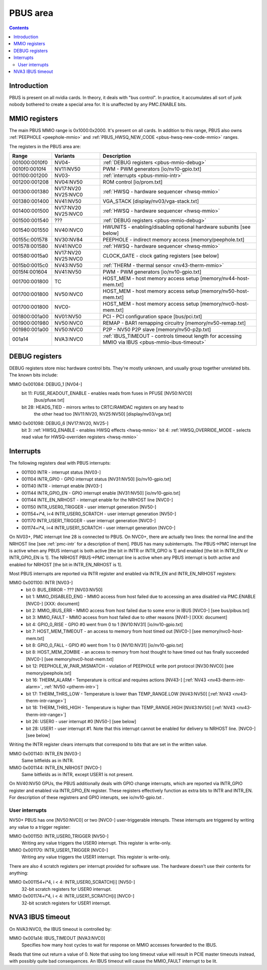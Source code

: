 .. _pbus:

=========
PBUS area
=========

.. contents::


Introduction
============

PBUS is present on all nvidia cards. In theory, it deals with "bus control".
In practice, it accumulates all sort of junk nobody bothered to create
a special area for. It is unaffected by any PMC.ENABLE bits.


.. _pbus-mmio:

MMIO registers
=========================

The main PBUS MMIO range is 0x1000:0x2000. It's present on all cards.
In addition to this range, PBUS also owns :ref:`PEEPHOLE <peephole-mmio>` and
:ref:`PBUS_HWSQ_NEW_CODE <pbus-hwsq-new-code-mmio>` ranges.

The registers in the PBUS area are:

============= ========= ===============
Range         Variants  Description
============= ========= ===============
001000:0010f0 NV04-     :ref:`DEBUG registers <pbus-mmio-debug>`
0010f0:0010f4 NV11:NV50 PWM - PWM generators [io/nv10-gpio.txt]
001100:001200 NV03-     :ref:`interrupts <pbus-mmio-intr>`
001200:001208 NV04:NV50 ROM control [io/prom.txt]
001300:001380 NV17:NV20 :ref:`HWSQ - hardware sequencer <hwsq-mmio>`
              NV25:NVC0
001380:001400 NV41:NV50 VGA_STACK [display/nv03/vga-stack.txt]
001400:001500 NV17:NV20 :ref:`HWSQ - hardware sequencer <hwsq-mmio>`
              NV25:NVC0
001500:001540 ???       :ref:`DEBUG registers <pbus-mmio-debug>`
001540:001550 NV40:NVC0 HWUNITS - enabling/disabling optional hardware subunits [see below]
00155c:001578 NV30:NV84 PEEPHOLE - indirect memory access [memory/peephole.txt]
001578:001580 NV41:NVC0 :ref:`HWSQ - hardware sequencer <hwsq-mmio>`
001580:0015a0 NV17:NV20 CLOCK_GATE - clock gating registers [see below]
              NV25:NVC0
0015b0:0015c0 NV43:NV50 :ref:`THERM - thermal sensor <nv43-therm-mmio>`
0015f4:001604 NV41:NV50 PWM - PWM generators [io/nv10-gpio.txt]
001700:001800 TC        HOST_MEM - host memory access setup [memory/nv44-host-mem.txt]
001700:001800 NV50:NVC0 HOST_MEM - host memory access setup [memory/nv50-host-mem.txt]
001700:001800 NVC0-     HOST_MEM - host memory access setup [memory/nvc0-host-mem.txt]
001800:001a00 NV01:NV50 PCI - PCI configuration space [bus/pci.txt]
001900:001980 NV50:NVC0 REMAP - BAR1 remapping circuitry [memory/nv50-remap.txt]
001980:001a00 NV50:NVC0 P2P - NV50 P2P slave [memory/nv50-p2p.txt]
001a14        NVA3:NVC0 :ref:`IBUS_TIMEOUT - controls timeout length for accessing MMIO via IBUS <pbus-mmio-ibus-timeout>`
============= ========= ===============

.. todo:: loads and loads of unknown registers not shown


.. _pbus-mmio-debug:

DEBUG registers
===============

DEBUG registers store misc hardware control bits. They're mostly unknown, and
usually group together unrelated bits. The known bits include:

MMIO 0x001084: DEBUG_1 [NV04-]
  bit 11: FUSE_READOUT_ENABLE - enables reads from fuses in PFUSE [NV50:NVC0]
          [bus/pfuse.txt]
  bit 28: HEADS_TIED - mirrors writes to CRTC/RAMDAC registers on any head to
          the other head too [NV11:NV20, NV25:NV50] [display/nv03/vga.txt]

MMIO 0x001098: DEBUG_6 [NV17:NV20, NV25-]
  bit 3: :ref:`HWSQ_ENABLE - enables HWSQ effects <hwsq-mmio>`
  bit 4: :ref:`HWSQ_OVERRIDE_MODE - selects read value for HWSQ-overriden registers <hwsq-mmio>`

.. todo:: document other known stuff


.. _pbus-intr:
.. _pbus-mmio-intr:

Interrupts
==========

The following registers deal with PBUS interrupts:

- 001100 INTR - interrupt status [NV03-]
- 001104 INTR_GPIO - GPIO interrupt status [NV31:NV50] [io/nv10-gpio.txt]
- 001140 INTR - interrupt enable [NV03-]
- 001144 INTR_GPIO_EN - GPIO interrupt enable [NV31:NV50] [io/nv10-gpio.txt]
- 001144 INTE_EN_NRHOST - interrupt enable for the NRHOST line [NVC0-]
- 001150 INTR_USER0_TRIGGER - user interrupt generation [NV50-]
- 001154+i*4, i<4 INTR_USER0_SCRATCH - user interrupt generation [NV50-]
- 001170 INTR_USER1_TRIGGER - user interrupt generation [NVC0-]
- 001174+i*4, i<4 INTR_USER1_SCRATCH - user interrupt generation [NVC0-]

.. todo:: cleanup

On NV03+, PMC interrupt line 28 is connected to PBUS. On NVC0+, there are
actually two lines: the normal line and the NRHOST line [see :ref:`pmc-intr`
for a description of them]. PBUS has many subinterrupts. The PBUS->PMC interrupt
line is active when any PBUS interrupt is both active [the bit in INTR
or INTR_GPIO is 1] and enabled [the bit in INTR_EN or INTR_GPIO_EN is 1].
The NRHOST PBUS->PMC interrupt line is active when any PBUS interrupt is both
active and enabled for NRHOST [the bit in INTR_EN_NRHOST is 1].

Most PBUS interrupts are reported via INTR register and enabled via INTR_EN
and INTR_EN_NRHOST registers:

MMIO 0x001100: INTR [NV03-]
  - bit 0: BUS_ERROR - ??? [NV03:NV50]
  - bit 1: MMIO_DISABLED_ENG - MMIO access from host failed due to accessing
    an area disabled via PMC.ENABLE [NVC0-] [XXX: document]
  - bit 2: MMIO_IBUS_ERR - MMIO access from host failed due to some error in
    IBUS [NVC0-] [see bus/pibus.txt]
  - bit 3: MMIO_FAULT - MMIO access from host failed due to other reasons
    [NV41-] [XXX: document]
  - bit 4: GPIO_0_RISE - GPIO #0 went from 0 to 1 [NV10:NV31] [io/nv10-gpio.txt]
  - bit 7: HOST_MEM_TIMEOUT - an access to memory from host timed out [NVC0-]
    [see memory/nvc0-host-mem.txt]
  - bit 8: GPIO_0_FALL - GPIO #0 went from 1 to 0 [NV10:NV31] [io/nv10-gpio.txt]
  - bit 8: HOST_MEM_ZOMBIE - an access to memory from host thought to have timed
    out has finally succeeded [NVC0-] [see memory/nvc0-host-mem.txt]
  - bit 12: PEEPHOLE_W_PAIR_MISMATCH - violation of PEEPHOLE write port protocol
    [NV30:NVC0] [see memory/peephole.txt]
  - bit 16: THERM_ALARM - Temperature is critical and requires actions
    [NV43-] [:ref:`NV43 <nv43-therm-intr-alarm>`, :ref:`NV50 <ptherm-intr>`]
  - bit 17: THERM_THRS_LOW - Temperature is lower than TEMP_RANGE.LOW
    [NV43:NV50] [:ref:`NV43 <nv43-therm-intr-range>`]
  - bit 18: THERM_THRS_HIGH - Temperature is higher than TEMP_RANGE.HIGH
    [NV43:NV50] [:ref:`NV43 <nv43-therm-intr-range>`]
  - bit 26: USER0 - user interrupt #0 [NV50-] [see below]
  - bit 28: USER1 - user interrupt #1. Note that this interrupt cannot be
    enabled for delivery to NRHOST line. [NVC0-] [see below]

Writing the INTR register clears interrupts that correspond to bits that
are set in the written value.

MMIO 0x001140: INTR_EN [NV03-]
  Same bitfields as in INTR.

MMIO 0x001144: INTR_EN_NRHOST [NVC0-]
  Same bitfields as in INTR, except USER1 is not present.

On NV40:NV50 GPUs, the PBUS additionally deals with GPIO change interrupts,
which are reported via INTR_GPIO register and enabled via INTR_GPIO_EN
register. These registers effectively function as extra bits to INTR and
INTR_EN. For description of these registrers and GPIO interupts, see
io/nv10-gpio.txt .


User interrupts
---------------

NV50+ PBUS has one [NV50:NVC0] or two [NVC0-] user-triggerable interupts.
These interrupts are triggered by writing any value to a trigger register:

MMIO 0x001150: INTR_USER0_TRIGGER [NV50-]
  Writing any value triggers the USER0 interrupt. This register is write-only.

MMIO 0x001170: INTR_USER1_TRIGGER [NVC0-]
  Writing any value triggers the USER1 interrupt. This register is write-only.

There are also 4 scratch registers per interrupt provided for software use.
The hardware doesn't use their contents for anything:

MMIO 0x001154+i*4, i < 4: INTR_USER0_SCRATCH[i] [NV50-]
  32-bit scratch registers for USER0 interrupt.

MMIO 0x001174+i*4, i < 4: INTR_USER1_SCRATCH[i] [NVC0-]
  32-bit scratch registers for USER1 interrupt.


.. _pbus-mmio-ibus-timeout:

NVA3 IBUS timeout
=================

.. todo:: description, maybe move somewhere else

On NVA3:NVC0, the IBUS timeout is controlled by:

MMIO 0x001a14: IBUS_TIMEOUT [NVA3:NVC0]
  Specifies how many host cycles to wait for response on MMIO accesses
  forwarded to the IBUS.

.. todo:: verify that it's host cycles

Reads that time out return a value of 0. Note that using too long timeout
value will result in PCIE master timeouts instead, with possibly quite bad
consequences. An IBUS timeout will cause the MMIO_FAULT interrupt to be lit.
